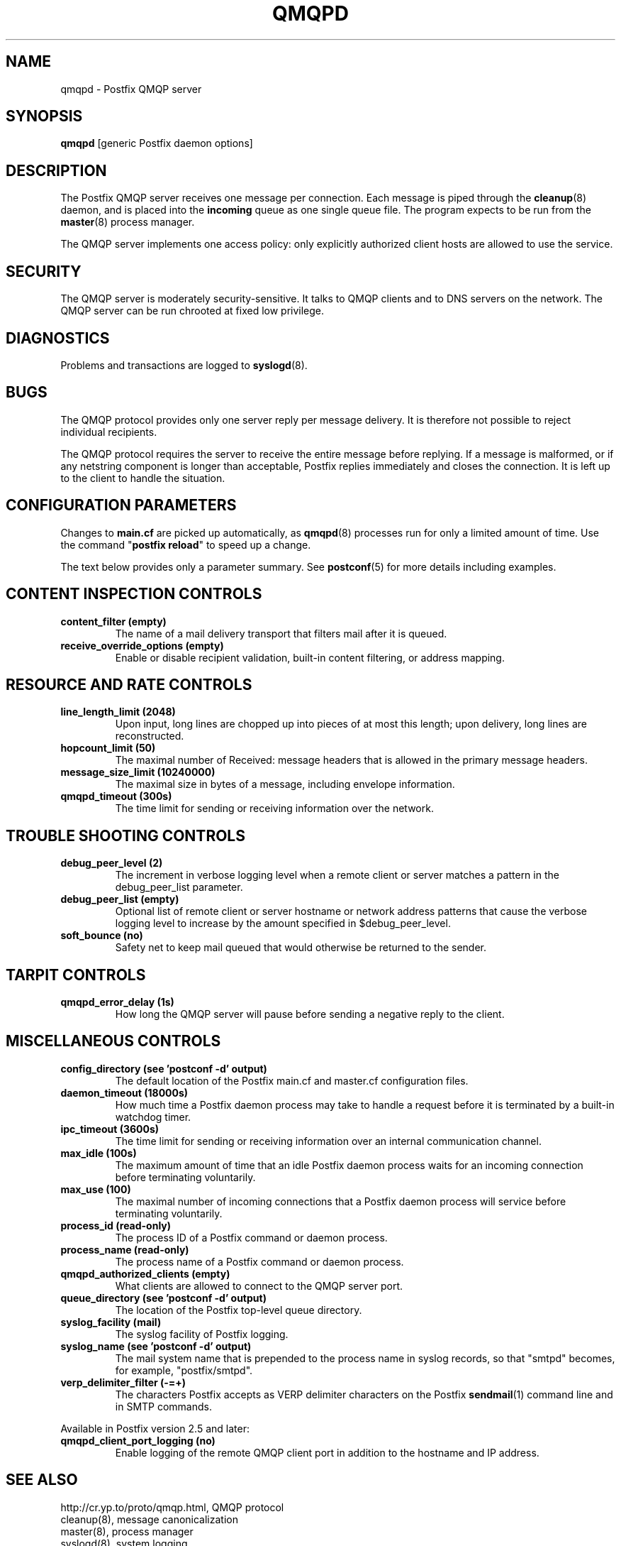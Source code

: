 .\"	$NetBSD: qmqpd.8,v 1.1.1.1.4.2 2010/04/21 05:23:36 matt Exp $
.\"
.TH QMQPD 8 
.ad
.fi
.SH NAME
qmqpd
\-
Postfix QMQP server
.SH "SYNOPSIS"
.na
.nf
\fBqmqpd\fR [generic Postfix daemon options]
.SH DESCRIPTION
.ad
.fi
The Postfix QMQP server receives one message per connection.
Each message is piped through the \fBcleanup\fR(8)
daemon, and is placed into the \fBincoming\fR queue as one
single queue file.  The program expects to be run from the
\fBmaster\fR(8) process manager.

The QMQP server implements one access policy: only explicitly
authorized client hosts are allowed to use the service.
.SH "SECURITY"
.na
.nf
.ad
.fi
The QMQP server is moderately security-sensitive. It talks to QMQP
clients and to DNS servers on the network. The QMQP server can be
run chrooted at fixed low privilege.
.SH DIAGNOSTICS
.ad
.fi
Problems and transactions are logged to \fBsyslogd\fR(8).
.SH BUGS
.ad
.fi
The QMQP protocol provides only one server reply per message
delivery. It is therefore not possible to reject individual
recipients.

The QMQP protocol requires the server to receive the entire
message before replying. If a message is malformed, or if any
netstring component is longer than acceptable, Postfix replies
immediately and closes the connection. It is left up to the
client to handle the situation.
.SH "CONFIGURATION PARAMETERS"
.na
.nf
.ad
.fi
Changes to \fBmain.cf\fR are picked up automatically, as \fBqmqpd\fR(8)
processes run for only a limited amount of time. Use the command
"\fBpostfix reload\fR" to speed up a change.

The text below provides only a parameter summary. See
\fBpostconf\fR(5) for more details including examples.
.SH "CONTENT INSPECTION CONTROLS"
.na
.nf
.ad
.fi
.IP "\fBcontent_filter (empty)\fR"
The name of a mail delivery transport that filters mail after
it is queued.
.IP "\fBreceive_override_options (empty)\fR"
Enable or disable recipient validation, built-in content
filtering, or address mapping.
.SH "RESOURCE AND RATE CONTROLS"
.na
.nf
.ad
.fi
.IP "\fBline_length_limit (2048)\fR"
Upon input, long lines are chopped up into pieces of at most
this length; upon delivery, long lines are reconstructed.
.IP "\fBhopcount_limit (50)\fR"
The maximal number of Received:  message headers that is allowed
in the primary message headers.
.IP "\fBmessage_size_limit (10240000)\fR"
The maximal size in bytes of a message, including envelope information.
.IP "\fBqmqpd_timeout (300s)\fR"
The time limit for sending or receiving information over the network.
.SH "TROUBLE SHOOTING CONTROLS"
.na
.nf
.ad
.fi
.IP "\fBdebug_peer_level (2)\fR"
The increment in verbose logging level when a remote client or
server matches a pattern in the debug_peer_list parameter.
.IP "\fBdebug_peer_list (empty)\fR"
Optional list of remote client or server hostname or network
address patterns that cause the verbose logging level to increase
by the amount specified in $debug_peer_level.
.IP "\fBsoft_bounce (no)\fR"
Safety net to keep mail queued that would otherwise be returned to
the sender.
.SH "TARPIT CONTROLS"
.na
.nf
.ad
.fi
.IP "\fBqmqpd_error_delay (1s)\fR"
How long the QMQP server will pause before sending a negative reply
to the client.
.SH "MISCELLANEOUS CONTROLS"
.na
.nf
.ad
.fi
.IP "\fBconfig_directory (see 'postconf -d' output)\fR"
The default location of the Postfix main.cf and master.cf
configuration files.
.IP "\fBdaemon_timeout (18000s)\fR"
How much time a Postfix daemon process may take to handle a
request before it is terminated by a built-in watchdog timer.
.IP "\fBipc_timeout (3600s)\fR"
The time limit for sending or receiving information over an internal
communication channel.
.IP "\fBmax_idle (100s)\fR"
The maximum amount of time that an idle Postfix daemon process waits
for an incoming connection before terminating voluntarily.
.IP "\fBmax_use (100)\fR"
The maximal number of incoming connections that a Postfix daemon
process will service before terminating voluntarily.
.IP "\fBprocess_id (read-only)\fR"
The process ID of a Postfix command or daemon process.
.IP "\fBprocess_name (read-only)\fR"
The process name of a Postfix command or daemon process.
.IP "\fBqmqpd_authorized_clients (empty)\fR"
What clients are allowed to connect to the QMQP server port.
.IP "\fBqueue_directory (see 'postconf -d' output)\fR"
The location of the Postfix top-level queue directory.
.IP "\fBsyslog_facility (mail)\fR"
The syslog facility of Postfix logging.
.IP "\fBsyslog_name (see 'postconf -d' output)\fR"
The mail system name that is prepended to the process name in syslog
records, so that "smtpd" becomes, for example, "postfix/smtpd".
.IP "\fBverp_delimiter_filter (-=+)\fR"
The characters Postfix accepts as VERP delimiter characters on the
Postfix \fBsendmail\fR(1) command line and in SMTP commands.
.PP
Available in Postfix version 2.5 and later:
.IP "\fBqmqpd_client_port_logging (no)\fR"
Enable logging of the remote QMQP client port in addition to
the hostname and IP address.
.SH "SEE ALSO"
.na
.nf
http://cr.yp.to/proto/qmqp.html, QMQP protocol
cleanup(8), message canonicalization
master(8), process manager
syslogd(8), system logging
.SH "README FILES"
.na
.nf
.ad
.fi
Use "\fBpostconf readme_directory\fR" or
"\fBpostconf html_directory\fR" to locate this information.
.na
.nf
QMQP_README, Postfix ezmlm-idx howto.
.SH "LICENSE"
.na
.nf
.ad
.fi
The Secure Mailer license must be distributed with this software.
.SH "HISTORY"
.na
.nf
.ad
.fi
The qmqpd service was introduced with Postfix version 1.1.
.SH "AUTHOR(S)"
.na
.nf
Wietse Venema
IBM T.J. Watson Research
P.O. Box 704
Yorktown Heights, NY 10598, USA
